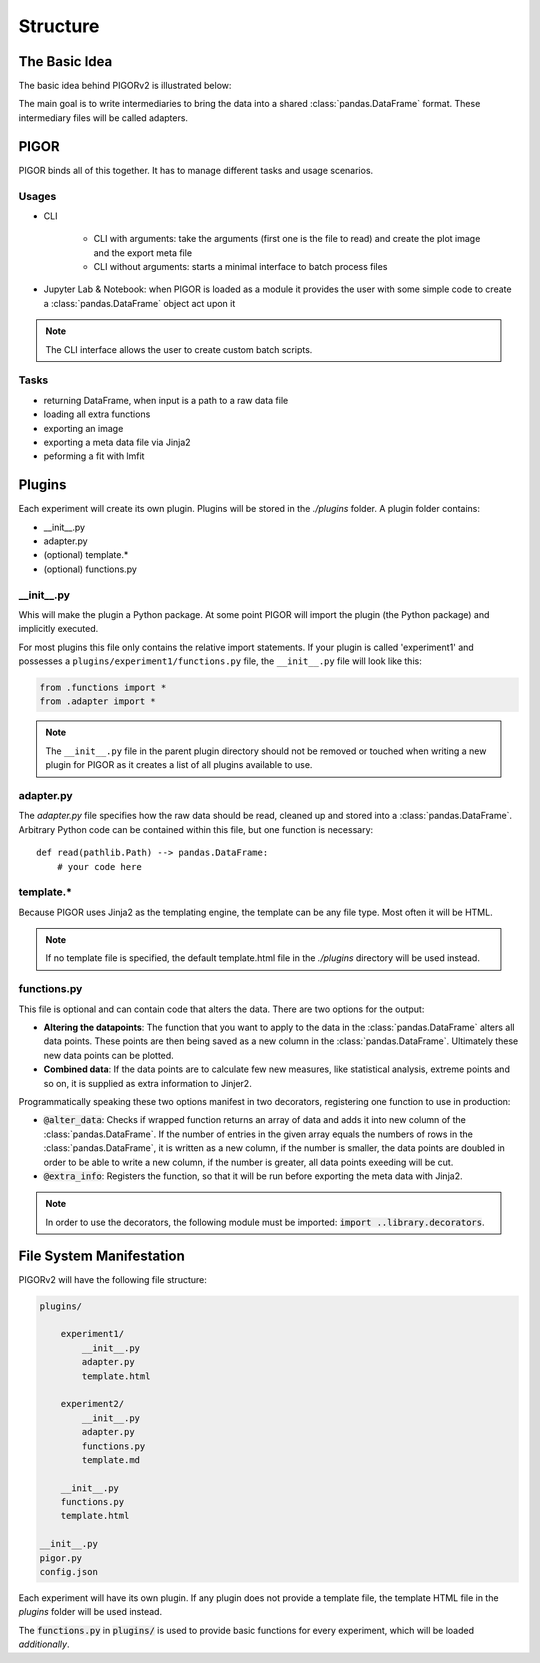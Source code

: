 Structure
=========

The Basic Idea
--------------

The basic idea behind PIGORv2 is illustrated below:

.. mermaid::

    graph TB
        files[various data text files] --> adapter("Adapter")
        adapter --> pddf(("Pandas Data Frame"))
        pddf --> cf("Custom Functions")
        cf -->|if custom function creates new data row| pddf
        pddf --> fit("lmfit")
        pddf --> plot
        cf -->|supplies extra info| export
        subgraph Export
        fit --> plot("matplotlib")
        plot --> export("Jinja2")
        end

The main goal is to write intermediaries to bring the data into a shared :class:`pandas.DataFrame` format. These intermediary files will be called adapters.


PIGOR
-----

PIGOR binds all of this together. It has to manage different tasks and usage scenarios.

Usages
''''''

- CLI

    - CLI with arguments: take the arguments (first one is the file to read) and create the plot image and the export meta file
    - CLI without arguments: starts a minimal interface to batch process files
- Jupyter Lab & Notebook: when PIGOR is loaded as a module it provides the user with some simple code to create a :class:`pandas.DataFrame` object act upon it

.. note:: The CLI interface allows the user to create custom batch scripts.

Tasks
'''''

- returning DataFrame, when input is a path to a raw data file
- loading all extra functions
- exporting an image
- exporting a meta data file via Jinja2
- peforming a fit with lmfit

Plugins
-------

Each experiment will create its own plugin. Plugins will be stored in the `./plugins` folder. A plugin folder contains:

- __init__.py
- adapter.py
- (optional) template.*
- (optional) functions.py

__init__.py
'''''''''''

Whis will make the plugin a Python package. At some point PIGOR will import the plugin (the Python package) and implicitly executed.

For most plugins this file only contains the relative import statements. If your plugin is called 'experiment1' and possesses a ``plugins/experiment1/functions.py`` file, the ``__init__.py`` file will look like this:

.. code::

    from .functions import *
    from .adapter import *

.. note:: The ``__init__.py`` file in the parent plugin directory should not be removed or touched when writing a new plugin for PIGOR as it creates a list of all plugins available to use.

adapter.py
''''''''''

The `adapter.py` file specifies how the raw data should be read, cleaned up and stored into a :class:`pandas.DataFrame`. Arbitrary Python code can be contained within this file, but one function is necessary::

    def read(pathlib.Path) --> pandas.DataFrame:
        # your code here


template.*
''''''''''

Because PIGOR uses Jinja2 as the templating engine, the template can be any file type. Most often it will be HTML.

.. note:: If no template file is specified, the default template.html file in the `./plugins` directory will be used instead.


functions.py
''''''''''''

This file is optional and can contain code that alters the data. There are two options for the output:

- **Altering the datapoints**: The function that you want to apply to the data in the :class:`pandas.DataFrame` alters all data points. These points are then being saved as a new column in the :class:`pandas.DataFrame`. Ultimately these new data points can be plotted.
- **Combined data**: If the data points are to calculate few new measures, like statistical analysis, extreme points and so on, it is supplied as extra information to Jinjer2.

Programmatically speaking these two options manifest in two decorators, registering one function to use in production:

- :code:`@alter_data`: Checks if wrapped function returns an array of data and adds it into new column of the :class:`pandas.DataFrame`. If the number of entries in the given array equals the numbers of rows in the :class:`pandas.DataFrame`, it is written as a new column, if the number is smaller, the data points are doubled in order to be able to write a new column, if the number is greater, all data points exeeding will be cut.
- :code:`@extra_info`: Registers the function, so that it will be run before exporting the meta data with Jinja2.

.. note:: In order to use the decorators, the following module must be imported: :code:`import ..library.decorators`.


File System Manifestation
-------------------------

PIGORv2 will have the following file structure:

.. code-block:: bash

    plugins/

        experiment1/
            __init__.py
            adapter.py
            template.html

        experiment2/
            __init__.py
            adapter.py
            functions.py
            template.md

        __init__.py
        functions.py
        template.html

    __init__.py
    pigor.py
    config.json

.. todo:: Update file structure.

Each experiment will have its own plugin. If any plugin does not provide a template file, the template HTML file in the `plugins` folder will be used instead.

The :code:`functions.py` in :code:`plugins/` is used to provide basic functions for every experiment, which will be loaded *additionally*.

.. todo:: Custom fit functions will be written in functions, but need an extra decorator for registering them.

